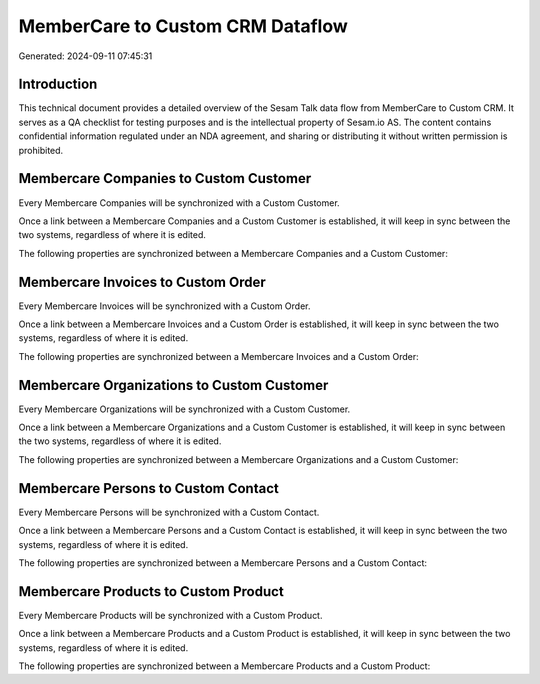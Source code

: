 =================================
MemberCare to Custom CRM Dataflow
=================================

Generated: 2024-09-11 07:45:31

Introduction
------------

This technical document provides a detailed overview of the Sesam Talk data flow from MemberCare to Custom CRM. It serves as a QA checklist for testing purposes and is the intellectual property of Sesam.io AS. The content contains confidential information regulated under an NDA agreement, and sharing or distributing it without written permission is prohibited.

Membercare Companies to Custom Customer
---------------------------------------
Every Membercare Companies will be synchronized with a Custom Customer.

Once a link between a Membercare Companies and a Custom Customer is established, it will keep in sync between the two systems, regardless of where it is edited.

The following properties are synchronized between a Membercare Companies and a Custom Customer:

.. list-table::
   :header-rows: 1

   * - Membercare Companies Property
     - Custom Customer Property
     - Custom Data Type


Membercare Invoices to Custom Order
-----------------------------------
Every Membercare Invoices will be synchronized with a Custom Order.

Once a link between a Membercare Invoices and a Custom Order is established, it will keep in sync between the two systems, regardless of where it is edited.

The following properties are synchronized between a Membercare Invoices and a Custom Order:

.. list-table::
   :header-rows: 1

   * - Membercare Invoices Property
     - Custom Order Property
     - Custom Data Type


Membercare Organizations to Custom Customer
-------------------------------------------
Every Membercare Organizations will be synchronized with a Custom Customer.

Once a link between a Membercare Organizations and a Custom Customer is established, it will keep in sync between the two systems, regardless of where it is edited.

The following properties are synchronized between a Membercare Organizations and a Custom Customer:

.. list-table::
   :header-rows: 1

   * - Membercare Organizations Property
     - Custom Customer Property
     - Custom Data Type


Membercare Persons to Custom Contact
------------------------------------
Every Membercare Persons will be synchronized with a Custom Contact.

Once a link between a Membercare Persons and a Custom Contact is established, it will keep in sync between the two systems, regardless of where it is edited.

The following properties are synchronized between a Membercare Persons and a Custom Contact:

.. list-table::
   :header-rows: 1

   * - Membercare Persons Property
     - Custom Contact Property
     - Custom Data Type


Membercare Products to Custom Product
-------------------------------------
Every Membercare Products will be synchronized with a Custom Product.

Once a link between a Membercare Products and a Custom Product is established, it will keep in sync between the two systems, regardless of where it is edited.

The following properties are synchronized between a Membercare Products and a Custom Product:

.. list-table::
   :header-rows: 1

   * - Membercare Products Property
     - Custom Product Property
     - Custom Data Type

